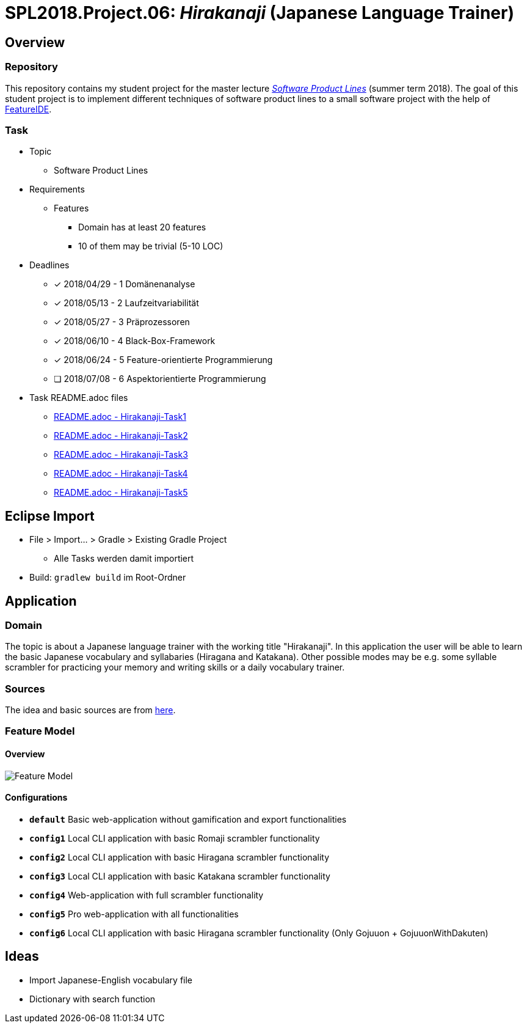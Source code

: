 = SPL2018.Project.06: _Hirakanaji_ (Japanese Language Trainer)
:imagesdir: resources/img

== Overview
=== Repository
This repository contains my student project for the master lecture https://www.tu-braunschweig.de/isf/teaching/2013s/spl[_Software Product Lines_] (summer term 2018).
The goal of this student project is to implement different techniques of software product lines to a small software project with the help of https://featureide.github.io/[FeatureIDE].

=== Task
* Topic
    ** Software Product Lines

* Requirements
    ** Features
        *** Domain has at least 20 features
        *** 10 of them may be trivial (5-10 LOC)

* Deadlines
    ** [x] 2018/04/29 - 1 Domänenanalyse
    ** [x] 2018/05/13 - 2 Laufzeitvariabilität
    ** [x] 2018/05/27 - 3 Präprozessoren
    ** [x] 2018/06/10 - 4 Black-Box-Framework
    ** [x] 2018/06/24 - 5 Feature-orientierte Programmierung
    ** [ ] 2018/07/08 - 6 Aspektorientierte Programmierung

* Task README.adoc files
    ** link:Hirakanaji-Task1/README.adoc[README.adoc - Hirakanaji-Task1]
    ** link:Hirakanaji-Task2/README.adoc[README.adoc - Hirakanaji-Task2]
    ** link:Hirakanaji-Task3/README.adoc[README.adoc - Hirakanaji-Task3]
    ** link:Hirakanaji-Task3/README.adoc[README.adoc - Hirakanaji-Task4]
    ** link:Hirakanaji-Task5/README.adoc[README.adoc - Hirakanaji-Task5]

== Eclipse Import
* File > Import... > Gradle > Existing Gradle Project
    ** Alle Tasks werden damit importiert
* Build: `gradlew build` im Root-Ordner

== Application
=== Domain
The topic is about a Japanese language trainer with the working title "Hirakanaji".
In this application the user will be able to learn the basic Japanese vocabulary and syllabaries (Hiragana and Katakana).
Other possible modes may be e.g. some syllable scrambler for practicing your memory and writing skills or a daily vocabulary trainer.

=== Sources
The idea and basic sources are from https://github.com/dmitrij-drandarov/Hiragana-Scrambler[here].

=== Feature Model
==== Overview
image::feature-model.png[Feature Model]

==== Configurations
* `*default*` Basic web-application without gamification and export functionalities
* `*config1*` Local CLI application with basic Romaji scrambler functionality
* `*config2*` Local CLI application with basic Hiragana scrambler functionality
* `*config3*` Local CLI application with basic Katakana scrambler functionality
* `*config4*` Web-application with full scrambler functionality
* `*config5*` Pro web-application with all functionalities
* `*config6*` Local CLI application with basic Hiragana scrambler functionality (Only Gojuuon + GojuuonWithDakuten)

== Ideas
* Import Japanese-English vocabulary file
* Dictionary with search function